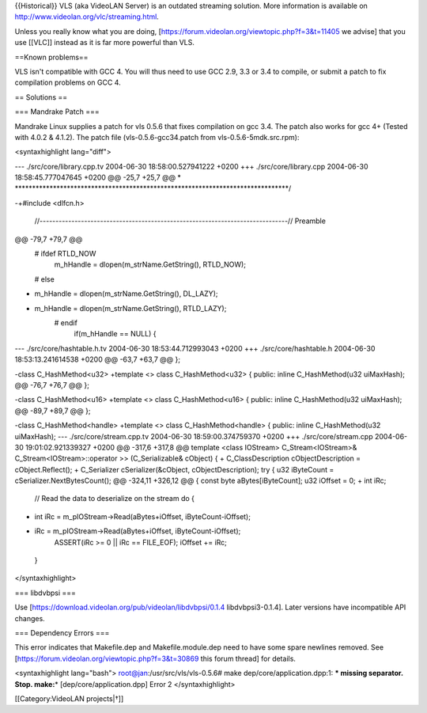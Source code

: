 {{Historical}} VLS (aka VideoLAN Server) is an outdated streaming
solution. More information is available on
http://www.videolan.org/vlc/streaming.html.

Unless you really know what you are doing,
[https://forum.videolan.org/viewtopic.php?f=3&t=11405 we advise] that
you use [[VLC]] instead as it is far more powerful than VLS.

==Known problems==

VLS isn't compatible with GCC 4. You will thus need to use GCC 2.9, 3.3
or 3.4 to compile, or submit a patch to fix compilation problems on GCC
4.

== Solutions ==

=== Mandrake Patch ===

Mandrake Linux supplies a patch for vls 0.5.6 that fixes compilation on
gcc 3.4. The patch also works for gcc 4+ (Tested with 4.0.2 & 4.1.2).
The patch file (vls-0.5.6-gcc34.patch from vls-0.5.6-5mdk.src.rpm):

<syntaxhighlight lang="diff">

--- ./src/core/library.cpp.tv 2004-06-30 18:58:00.527941222 +0200 +++
./src/core/library.cpp 2004-06-30 18:58:45.777047645 +0200 @@ -25,7
+25,7 @@ \*
\*******************************************************************************/

-+#include <dlfcn.h>

   //------------------------------------------------------------------------------//
   Preamble

@@ -79,7 +79,7 @@
   # ifdef RTLD_NOW
      m_hHandle = dlopen(m_strName.GetString(), RTLD_NOW);

   # else

-  m_hHandle = dlopen(m_strName.GetString(), DL_LAZY);

+ m_hHandle = dlopen(m_strName.GetString(), RTLD_LAZY);
   # endif
      if(m_hHandle == NULL) {

--- ./src/core/hashtable.h.tv 2004-06-30 18:53:44.712993043 +0200 +++
./src/core/hashtable.h 2004-06-30 18:53:13.241614538 +0200 @@ -63,7
+63,7 @@ };

-class C_HashMethod<u32> +template <> class C_HashMethod<u32> { public:
inline C_HashMethod(u32 uiMaxHash); @@ -76,7 +76,7 @@ };

-class C_HashMethod<u16> +template <> class C_HashMethod<u16> { public:
inline C_HashMethod(u32 uiMaxHash); @@ -89,7 +89,7 @@ };

-class C_HashMethod<handle> +template <> class C_HashMethod<handle> {
public: inline C_HashMethod(u32 uiMaxHash); --- ./src/core/stream.cpp.tv
2004-06-30 18:59:00.374759370 +0200 +++ ./src/core/stream.cpp 2004-06-30
19:01:02.921339327 +0200 @@ -317,6 +317,8 @@ template <class IOStream>
C_Stream<IOStream>& C_Stream<IOStream>::operator >> (C_Serializable&
cObject) { + C_ClassDescription cObjectDescription = cObject.Reflect();
+ C_Serializer cSerializer(&cObject, cObjectDescription); try { u32
iByteCount = cSerializer.NextBytesCount(); @@ -324,11 +326,12 @@ { const
byte aBytes[iByteCount]; u32 iOffset = 0; + int iRc;

   // Read the data to deserialize on the stream do {

-  int iRc = m_pIOStream->Read(aBytes+iOffset, iByteCount-iOffset);

+ iRc = m_pIOStream->Read(aBytes+iOffset, iByteCount-iOffset);
   ASSERT(iRc >= 0 \|\| iRc == FILE_EOF); iOffset += iRc;

..

   }

</syntaxhighlight>

=== libdvbpsi ===

Use [https://download.videolan.org/pub/videolan/libdvbpsi/0.1.4
libdvbpsi3-0.1.4]. Later versions have incompatible API changes.

=== Dependency Errors ===

This error indicates that Makefile.dep and Makefile.module.dep need to
have some spare newlines removed. See
[https://forum.videolan.org/viewtopic.php?f=3&t=30869 this forum thread]
for details.

<syntaxhighlight lang="bash"> root@jan:/usr/src/vls/vls-0.5.6# make
dep/core/application.dpp:1: **\* missing separator. Stop. make:**\ \*
[dep/core/application.dpp] Error 2 </syntaxhighlight>

[[Category:VideoLAN projects|†]]
